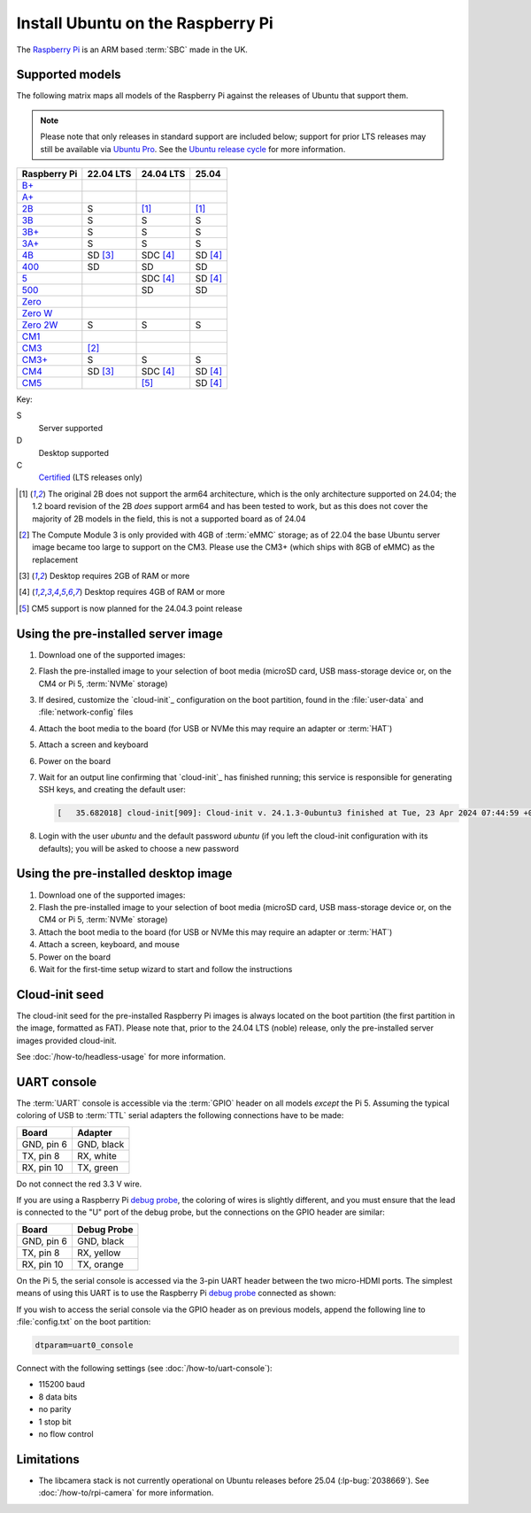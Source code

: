 ==================================
Install Ubuntu on the Raspberry Pi
==================================

The `Raspberry Pi`_ is an ARM based :term:`SBC` made in the UK.


Supported models
================

The following matrix maps all models of the Raspberry Pi against the releases
of Ubuntu that support them.

.. note::

    Please note that only releases in standard support are included below;
    support for prior LTS releases may still be available via `Ubuntu Pro`_.
    See the `Ubuntu release cycle`_ for more information.

+--------------+-------------+--------------+-------------+
| Raspberry Pi | 22.04 LTS   | 24.04 LTS    | 25.04       |
+==============+=============+==============+=============+
| `B+`_        |             |              |             |
+--------------+-------------+--------------+-------------+
| `A+`_        |             |              |             |
+--------------+-------------+--------------+-------------+
| `2B`_        | S           | [#2B64]_     | [#2B64]_    |
+--------------+-------------+--------------+-------------+
| `3B`_        | S           | S            | S           |
+--------------+-------------+--------------+-------------+
| `3B+`_       | S           | S            | S           |
+--------------+-------------+--------------+-------------+
| `3A+`_       | S           | S            | S           |
+--------------+-------------+--------------+-------------+
| `4B`_        | SD [#RAM2]_ | SDC [#RAM4]_ | SD [#RAM4]_ |
+--------------+-------------+--------------+-------------+
| `400`_       | SD          | SD           | SD          |
+--------------+-------------+--------------+-------------+
| `5 <Pi5_>`_  |             | SDC [#RAM4]_ | SD [#RAM4]_ |
+--------------+-------------+--------------+-------------+
| `500`_       |             | SD           | SD          |
+--------------+-------------+--------------+-------------+
| `Zero`_      |             |              |             |
+--------------+-------------+--------------+-------------+
| `Zero W`_    |             |              |             |
+--------------+-------------+--------------+-------------+
| `Zero 2W`_   | S           | S            | S           |
+--------------+-------------+--------------+-------------+
| `CM1`_       |             |              |             |
+--------------+-------------+--------------+-------------+
| `CM3`_       | [#CM3MMC]_  |              |             |
+--------------+-------------+--------------+-------------+
| `CM3+`_      | S           | S            | S           |
+--------------+-------------+--------------+-------------+
| `CM4`_       | SD [#RAM2]_ | SDC [#RAM4]_ | SD [#RAM4]_ |
+--------------+-------------+--------------+-------------+
| `CM5`_       |             | [#Noble.3]_  | SD [#RAM4]_ |
+--------------+-------------+--------------+-------------+

Key:

S
    Server supported
D
    Desktop supported
C
    `Certified`_ (LTS releases only)

.. _A+: https://www.raspberrypi.com/products/raspberry-pi-1-model-a-plus/
.. _B+: https://www.raspberrypi.com/products/raspberry-pi-1-model-b-plus/
.. _2B: https://www.raspberrypi.com/products/raspberry-pi-2-model-b/
.. _3B: https://www.raspberrypi.com/products/raspberry-pi-3-model-b/
.. _3B+: https://www.raspberrypi.com/products/raspberry-pi-3-model-b-plus/
.. _3A+: https://www.raspberrypi.com/products/raspberry-pi-3-model-a-plus/
.. _4B: https://www.raspberrypi.com/products/raspberry-pi-4-model-b/
.. _400: https://www.raspberrypi.com/products/raspberry-pi-400-unit/
.. _500: https://www.raspberrypi.com/products/raspberry-pi-500/
.. _Pi5: https://www.raspberrypi.com/products/raspberry-pi-5/
.. _Zero: https://www.raspberrypi.com/products/raspberry-pi-zero/
.. _Zero W: https://www.raspberrypi.com/products/raspberry-pi-zero-w/
.. _Zero 2W: https://www.raspberrypi.com/products/raspberry-pi-zero-2-w/
.. _CM1: https://www.raspberrypi.com/products/compute-module-1/
.. _CM3: https://www.raspberrypi.com/products/compute-module-3/
.. _CM3+: https://www.raspberrypi.com/products/compute-module-3-plus/
.. _CM4: https://www.raspberrypi.com/products/compute-module-4/
.. _CM5: https://www.raspberrypi.com/products/compute-module-5/

.. [#2B64] The original 2B does not support the arm64 architecture, which is the
   only architecture supported on 24.04; the 1.2 board revision of the 2B
   *does* support arm64 and has been tested to work, but as this does not cover
   the majority of 2B models in the field, this is not a supported board as of
   24.04

.. [#CM3MMC] The Compute Module 3 is only provided with 4GB of :term:`eMMC` storage;
   as of 22.04 the base Ubuntu server image became too large to support on the
   CM3. Please use the CM3+ (which ships with 8GB of eMMC) as the replacement

.. [#RAM2] Desktop requires 2GB of RAM or more

.. [#RAM4] Desktop requires 4GB of RAM or more

.. [#Noble.3] CM5 support is now planned for the 24.04.3 point release


Using the pre-installed server image
====================================

#. Download one of the supported images:

   .. ubuntu-images::
       :releases: focal-
       :suffixes: +raspi
       :image-types: preinstalled-server

#. Flash the pre-installed image to your selection of boot media (microSD card,
   USB mass-storage device or, on the CM4 or Pi 5, :term:`NVMe` storage)

#. If desired, customize the `cloud-init`_ configuration on the boot partition,
   found in the :file:`user-data` and :file:`network-config` files

#. Attach the boot media to the board (for USB or NVMe this may require an
   adapter or :term:`HAT`)

#. Attach a screen and keyboard

#. Power on the board

#. Wait for an output line confirming that `cloud-init`_ has finished running;
   this service is responsible for generating SSH keys, and creating the
   default user:

   .. code-block:: text

       [   35.682018] cloud-init[909]: Cloud-init v. 24.1.3-0ubuntu3 finished at Tue, 23 Apr 2024 07:44:59 +0000. Datasource DataSourceNoCloud [seed=/var/lib/cloud/seed/nocloud-net][dsmode=net].  Up 35.65 seconds

#. Login with the user *ubuntu* and the default password *ubuntu* (if you left
   the cloud-init configuration with its defaults); you will be asked to choose
   a new password


Using the pre-installed desktop image
=====================================

#. Download one of the supported images:

   .. ubuntu-images::
       :releases: focal-
       :suffixes: +raspi
       :image-types: preinstalled-desktop

#. Flash the pre-installed image to your selection of boot media (microSD card,
   USB mass-storage device or, on the CM4 or Pi 5, :term:`NVMe` storage)

#. Attach the boot media to the board (for USB or NVMe this may require an
   adapter or :term:`HAT`)

#. Attach a screen, keyboard, and mouse

#. Power on the board

#. Wait for the first-time setup wizard to start and follow the instructions


Cloud-init seed
===============

The cloud-init seed for the pre-installed Raspberry Pi images is always located
on the boot partition (the first partition in the image, formatted as FAT).
Please note that, prior to the 24.04 LTS (noble) release, only the
pre-installed server images provided cloud-init.

See :doc:`/how-to/headless-usage` for more information.


UART console
============

The :term:`UART` console is accessible via the :term:`GPIO` header on all
models *except* the Pi 5. Assuming the typical coloring of USB to :term:`TTL`
serial adapters the following connections have to be made:

=========== ==========
Board       Adapter
=========== ==========
GND, pin  6 GND, black
TX,  pin  8 RX,  white
RX,  pin 10 TX,  green
=========== ==========

Do not connect the red 3.3 V wire.

.. image:: /images/rpi-gpio-uart-traditional.jpg
    :alt: A close-up of a traditional USB UART adapter connected to the UART
          on the GPIO header of a Raspberry Pi 4B

If you are using a Raspberry Pi `debug probe`_, the coloring of wires is
slightly different, and you must ensure that the lead is connected to the "U"
port of the debug probe, but the connections on the GPIO header are similar:

=========== ===========
Board       Debug Probe
=========== ===========
GND, pin  6 GND, black
TX,  pin  8 RX,  yellow
RX,  pin 10 TX,  orange
=========== ===========

.. image:: /images/rpi-gpio-uart-debug-probe.jpg
    :alt: A close-up of the Raspberry Pi debug probe connected to the UART
          on the GPIO header of a Raspberry Pi 4B

On the Pi 5, the serial console is accessed via the 3-pin UART header between
the two micro-HDMI ports. The simplest means of using this UART is to use the
Raspberry Pi `debug probe`_ connected as shown:

.. image:: /images/rpi-debug-uart.jpg
    :alt: A close-up of the Raspberry Pi debug probe connected to the UART
          port located between the micro-HDMI ports of a Raspberry Pi 5.

If you wish to access the serial console via the GPIO header as on previous
models, append the following line to :file:`config.txt` on the boot partition:

.. code-block:: text

    dtparam=uart0_console

Connect with the following settings (see :doc:`/how-to/uart-console`):

* 115200 baud
* 8 data bits
* no parity
* 1 stop bit
* no flow control


Limitations
===========

* The libcamera stack is not currently operational on Ubuntu releases before
  25.04 (:lp-bug:`2038669`). See :doc:`/how-to/rpi-camera` for more
  information.


.. _Raspberry Pi: https://www.raspberrypi.com/
.. _Certified: https://certification.canonical.com/
.. _debug probe: https://www.raspberrypi.com/products/debug-probe/
.. _Ubuntu release cycle: https://ubuntu.com/about/release-cycle
.. _Ubuntu Pro: https://ubuntu.com/pro
